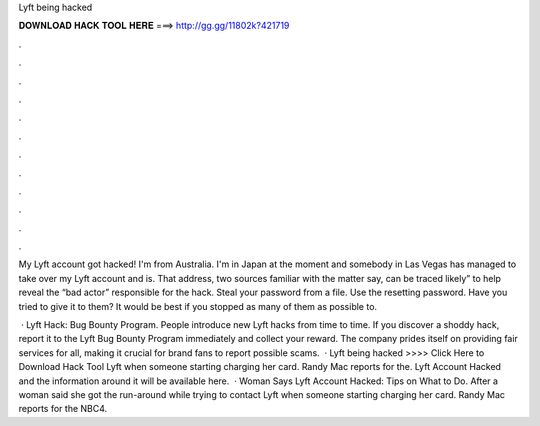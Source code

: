 Lyft being hacked



𝐃𝐎𝐖𝐍𝐋𝐎𝐀𝐃 𝐇𝐀𝐂𝐊 𝐓𝐎𝐎𝐋 𝐇𝐄𝐑𝐄 ===> http://gg.gg/11802k?421719



.



.



.



.



.



.



.



.



.



.



.



.

My Lyft account got hacked! I'm from Australia. I'm in Japan at the moment and somebody in Las Vegas has managed to take over my Lyft account and is. That address, two sources familiar with the matter say, can be traced likely” to help reveal the “bad actor” responsible for the hack. Steal your password from a file. Use the resetting password. Have you tried to give it to them? It would be best if you stopped as many of them as possible to.

 · Lyft Hack: Bug Bounty Program. People introduce new Lyft hacks from time to time. If you discover a shoddy hack, report it to the Lyft Bug Bounty Program immediately and collect your reward. The company prides itself on providing fair services for all, making it crucial for brand fans to report possible scams.  · Lyft being hacked >>>> Click Here to Download Hack Tool Lyft when someone starting charging her card. Randy Mac reports for the. Lyft Account Hacked and the information around it will be available here.  · Woman Says Lyft Account Hacked: Tips on What to Do. After a woman said she got the run-around while trying to contact Lyft when someone starting charging her card. Randy Mac reports for the NBC4.
